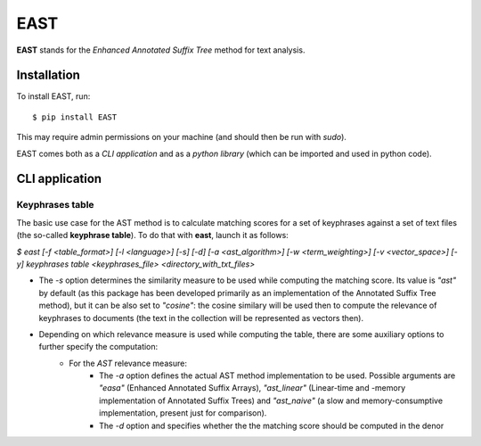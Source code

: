 EAST
====

**EAST** stands for the *Enhanced Annotated Suffix Tree* method for text analysis.


Installation
------------

To install EAST, run:

::

    $ pip install EAST

This may require admin permissions on your machine (and should then be run with *sudo*).

EAST comes both as a *CLI application* and as a *python library* (which can be imported and used in python code).


CLI application
------------------------

Keyphrases table
~~~~~~~~~~~~~~~~

The basic use case for the AST method is to calculate matching scores for a set of keyphrases against a set of text files (the so-called **keyphrase table**). To do that with **east**, launch it as follows:

*$ east [-f <table_format>] [-l <language>] [-s] [-d] [-a <ast_algorithm>] [-w <term_weighting>] [-v <vector_space>] [-y] keyphrases table <keyphrases_file> <directory_with_txt_files>*

- The *-s* option determines the similarity measure to be used while computing the matching score. Its value is *"ast"* by default (as this package has been developed primarily as an implementation of the Annotated Suffix Tree method), but it can be also set to *"cosine"*: the cosine similary will be used then to compute the relevance of keyphrases to documents (the text in the collection will be represented as vectors then). 
- Depending on which relevance measure is used while computing the table, there are some auxiliary options to further specify the computation:
    - For the *AST* relevance measure:
        - The *-a* option defines the actual AST method implementation to be used. Possible arguments are *"easa"* (Enhanced Annotated Suffix Arrays), *"ast_linear"* (Linear-time and -memory implementation of Annotated Suffix Trees) and *"ast_naive"* (a slow and memory-consumptive implementation, present just for comparison).
        - The *-d* option and specifies whether the the matching score should be computed in the denor